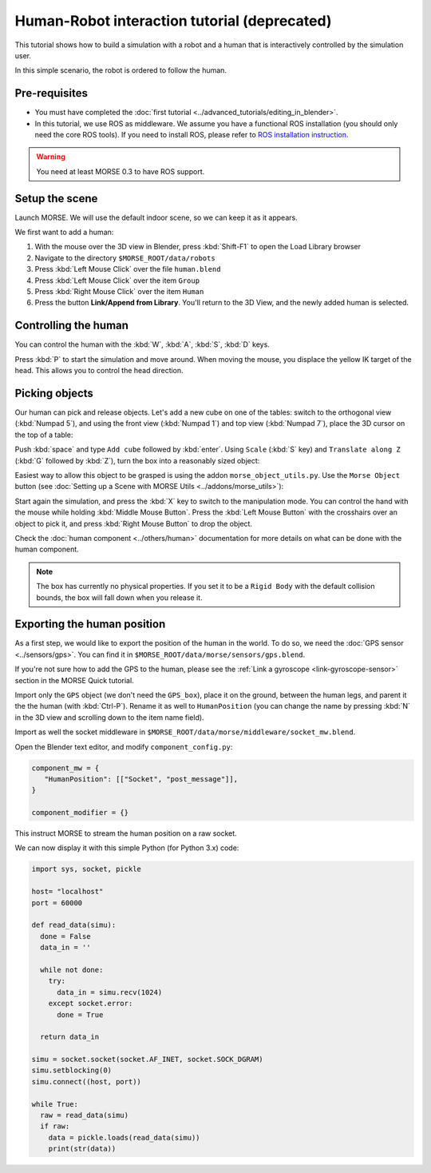 Human-Robot interaction tutorial (deprecated)
=============================================

This tutorial shows how to build a simulation with a robot and a human that
is interactively controlled by the simulation user.

In this simple scenario, the robot is ordered to follow the human.

Pre-requisites
--------------

- You must have completed the :doc:`first tutorial <../advanced_tutorials/editing_in_blender>`.
- In this tutorial, we use ROS as middleware. We assume you have a functional 
  ROS installation (you should only need the core ROS tools). If you need to
  install ROS, please refer to `ROS installation instruction <http://www.ros.org/wiki/ROS/installation>`_.

.. warning:: You need at least MORSE 0.3 to have ROS  support.

Setup the scene
---------------

Launch MORSE. We will use the default indoor scene, so we can keep it as it appears.

We first want to add a human:

#. With the mouse over the 3D view in Blender, press :kbd:`Shift-F1` to open the Load Library browser
#. Navigate to the directory ``$MORSE_ROOT/data/robots``
#. Press :kbd:`Left Mouse Click` over the file ``human.blend``
#. Press :kbd:`Left Mouse Click` over the item ``Group``
#. Press :kbd:`Right Mouse Click` over the item ``Human``
#. Press the button **Link/Append from Library**. You'll return to the 3D View, and the newly added 
   human is selected.

.. image:: ../../../media/hri_import_human.jpg
   :align: center

Controlling the human
---------------------

You can control the human with the :kbd:`W`, :kbd:`A`, :kbd:`S`, :kbd:`D`  keys.

Press :kbd:`P` to start the simulation and move around. When moving the mouse, you displace the yellow IK
target of the head. This allows you to control the head direction.

Picking objects
---------------
Our human can pick and release objects. Let's add a new cube on one of the tables: switch to the orthogonal
view (:kbd:`Numpad 5`), and using the front view (:kbd:`Numpad 1`) and top view (:kbd:`Numpad 7`), place
the 3D cursor on the top of a table:

.. image:: ../../../media/place_3dcursor.jpg 
  :align: center

Push :kbd:`space` and type ``Add cube`` followed by :kbd:`enter`. Using ``Scale`` (:kbd:`S` key) and
``Translate along Z`` (:kbd:`G` followed by :kbd:`Z`), turn the box into a reasonably sized object:

.. image:: ../../../media/place_cube.jpg 
  :align: center

Easiest way to allow this object to be grasped is using the addon ``morse_object_utils.py``. Use the 
``Morse Object`` button (see :doc:`Setting up a Scene with MORSE Utils <../addons/morse_utils>`):

.. image:: ../../../media/object_dialog.png 
  :align: center

Start again the simulation, and press the :kbd:`X` key to switch to the manipulation mode. You can control
the hand with the mouse while holding :kbd:`Middle Mouse Button`. Press the :kbd:`Left Mouse Button` with 
the crosshairs over an object to pick it, and press :kbd:`Right Mouse Button` to drop the object.

.. image:: ../../../media/hri_pick_object.jpg 
  :align: center

Check the :doc:`human component <../others/human>` documentation for more details on what can be done
with the human component.

.. note:: The box has currently no physical properties. If you set it to be a ``Rigid Body`` with the default
    collision bounds, the box will fall down when you release it.

Exporting the human position
----------------------------

As a first step, we would like to export the position of the human in the world. To do so, we need the
:doc:`GPS sensor <../sensors/gps>`. You can find it in ``$MORSE_ROOT/data/morse/sensors/gps.blend``.

If you're not sure how to add the GPS to the human, please see the :ref:`Link a gyroscope <link-gyroscope-sensor>`
section in the MORSE Quick tutorial.

Import only the ``GPS`` object (we don't need the ``GPS_box``), place it on the ground, between the human legs,
and parent it the the human (with :kbd:`Ctrl-P`). Rename it as well to ``HumanPosition`` (you can change the name by
pressing :kbd:`N` in the 3D view and scrolling down to the item name field).

Import as well the socket middleware in ``$MORSE_ROOT/data/morse/middleware/socket_mw.blend``.

Open the Blender text editor, and modify ``component_config.py``:

.. code-block:: python

   component_mw = {
      "HumanPosition": [["Socket", "post_message"]],
   }

   component_modifier = {}

This instruct MORSE to stream the human position on a raw socket.

We can now display it with this simple Python (for Python 3.x) code:

.. code-block:: python

  import sys, socket, pickle

  host= "localhost"
  port = 60000

  def read_data(simu):
    done = False
    data_in = ''

    while not done:
      try:
        data_in = simu.recv(1024)
      except socket.error:
        done = True

    return data_in
  
  simu = socket.socket(socket.AF_INET, socket.SOCK_DGRAM)
  simu.setblocking(0)
  simu.connect((host, port))
  
  while True:
    raw = read_data(simu)
    if raw:
      data = pickle.loads(read_data(simu))
      print(str(data))


